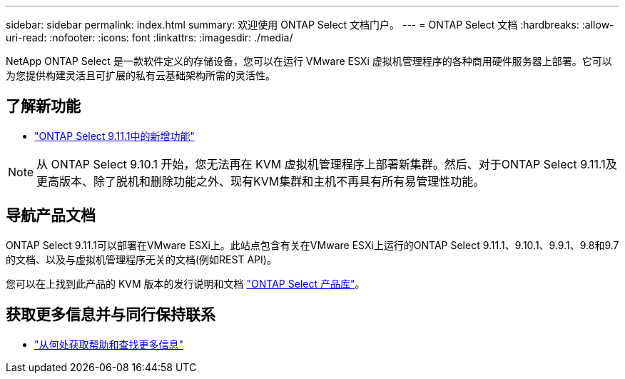 ---
sidebar: sidebar 
permalink: index.html 
summary: 欢迎使用 ONTAP Select 文档门户。 
---
= ONTAP Select 文档
:hardbreaks:
:allow-uri-read: 
:nofooter: 
:icons: font
:linkattrs: 
:imagesdir: ./media/


[role="lead"]
NetApp ONTAP Select 是一款软件定义的存储设备，您可以在运行 VMware ESXi 虚拟机管理程序的各种商用硬件服务器上部署。它可以为您提供构建灵活且可扩展的私有云基础架构所需的灵活性。



== 了解新功能

* link:reference_new_ots.html["ONTAP Select 9.11.1中的新增功能"]



NOTE: 从 ONTAP Select 9.10.1 开始，您无法再在 KVM 虚拟机管理程序上部署新集群。然后、对于ONTAP Select 9.11.1及更高版本、除了脱机和删除功能之外、现有KVM集群和主机不再具有所有易管理性功能。



== 导航产品文档

ONTAP Select 9.11.1可以部署在VMware ESXi上。此站点包含有关在VMware ESXi上运行的ONTAP Select 9.11.1、9.10.1、9.9.1、9.8和9.7的文档、以及与虚拟机管理程序无关的文档(例如REST API)。

您可以在上找到此产品的 KVM 版本的发行说明和文档 https://mysupport.netapp.com/documentation/productlibrary/index.html?productID=62293["ONTAP Select 产品库"^]。



== 获取更多信息并与同行保持联系

* link:reference_additional_info.html["从何处获取帮助和查找更多信息"]

